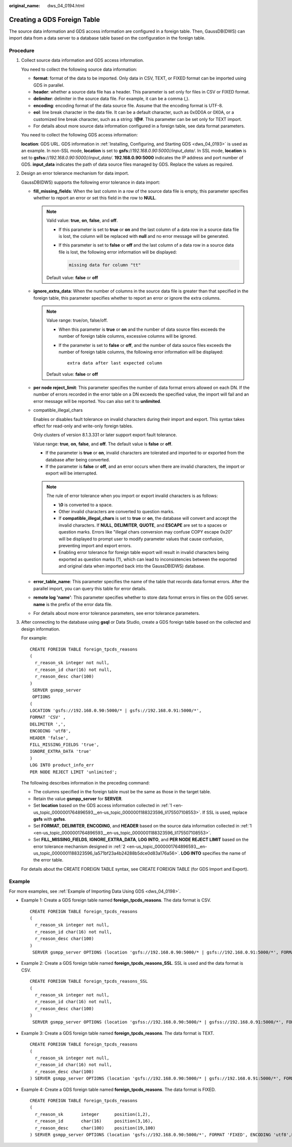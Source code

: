 :original_name: dws_04_0194.html

.. _dws_04_0194:

Creating a GDS Foreign Table
============================

The source data information and GDS access information are configured in a foreign table. Then, GaussDB(DWS) can import data from a data server to a database table based on the configuration in the foreign table.

Procedure
---------

#. .. _en-us_topic_0000001764896593__en-us_topic_0000001188323596_li175507108553:

   Collect source data information and GDS access information.

   You need to collect the following source data information:

   -  **format**: format of the data to be imported. Only data in CSV, TEXT, or FIXED format can be imported using GDS in parallel.
   -  **header**: whether a source data file has a header. This parameter is set only for files in CSV or FIXED format.
   -  **delimiter**: delimiter in the source data file. For example, it can be a comma (,).
   -  **encoding**: encoding format of the data source file. Assume that the encoding format is UTF-8.
   -  **eol**: line break character in the data file. It can be a default character, such as 0x0D0A or 0X0A, or a customized line break character, such as a string: **!@#**. This parameter can be set only for TEXT import.
   -  For details about more source data information configured in a foreign table, see data format parameters.

   You need to collect the following GDS access information:

   **location**: GDS URL. GDS information in :ref:`Installing, Configuring, and Starting GDS <dws_04_0193>` is used as an example. In non-SSL mode, **location** is set to **gsfs**://*192.168.0.90:5000*/*/input_data/*. In SSL mode, **location** is set to **gsfss**://*192.168.0.90:5000*/*/input_data/*. **192.168.0.90:5000** indicates the IP address and port number of GDS. **input_data** indicates the path of data source files managed by GDS. Replace the values as required.

#. .. _en-us_topic_0000001764896593__en-us_topic_0000001188323596_la571bf23a4b24288b5dce0d83a176a56:

   Design an error tolerance mechanism for data import.

   GaussDB(DWS) supports the following error tolerance in data import:

   -  **fill_missing_fields**: When the last column in a row of the source data file is empty, this parameter specifies whether to report an error or set this field in the row to **NULL**.

      .. note::

         Valid value: **true**, **on**, **false**, and **off**.

         -  If this parameter is set to **true** or **on** and the last column of a data row in a source data file is lost, the column will be replaced with **null** and no error message will be generated.

         -  If this parameter is set to **false** or **off** and the last column of a data row in a source data file is lost, the following error information will be displayed:

            .. code-block::

               missing data for column "tt"

         Default value: **false** or **off**

   -  **ignore_extra_data**: When the number of columns in the source data file is greater than that specified in the foreign table, this parameter specifies whether to report an error or ignore the extra columns.

      .. note::

         Value range: true/on, false/off.

         -  When this parameter is **true** or **on** and the number of data source files exceeds the number of foreign table columns, excessive columns will be ignored.

         -  If the parameter is set to **false** or **off**, and the number of data source files exceeds the number of foreign table columns, the following error information will be displayed:

            ::

               extra data after last expected column

         Default value: **false** or **off**

   -  **per node reject_limit**: This parameter specifies the number of data format errors allowed on each DN. If the number of errors recorded in the error table on a DN exceeds the specified value, the import will fail and an error message will be reported. You can also set it to **unlimited**.

   -  compatible_illegal_chars

      Enables or disables fault tolerance on invalid characters during their import and export. This syntax takes effect for read-only and write-only foreign tables.

      Only clusters of version 8.1.3.331 or later support export fault tolerance.

      Value range: **true**, **on**, **false**, and **off**. The default value is **false** or **off**.

      -  If the parameter is **true** or **on**, invalid characters are tolerated and imported to or exported from the database after being converted.
      -  If the parameter is **false** or **off**, and an error occurs when there are invalid characters, the import or export will be interrupted.

      .. note::

         The rule of error tolerance when you import or export invalid characters is as follows:

         -  **\\0** is converted to a space.
         -  Other invalid characters are converted to question marks.
         -  If **compatible_illegal_chars** is set to **true** or **on**, the database will convert and accept the invalid characters. If **NULL**, **DELIMITER**, **QUOTE**, and **ESCAPE** are set to a spaces or question marks. Errors like "illegal chars conversion may confuse COPY escape 0x20" will be displayed to prompt user to modify parameter values that cause confusion, preventing import and export errors.
         -  Enabling error tolerance for foreign table export will result in invalid characters being exported as question marks (?), which can lead to inconsistencies between the exported and original data when imported back into the GaussDB(DWS) database.

   -  **error_table_name**: This parameter specifies the name of the table that records data format errors. After the parallel import, you can query this table for error details.

   -  **remote log 'name'**: This parameter specifies whether to store data format errors in files on the GDS server. **name** is the prefix of the error data file.

   -  For details about more error tolerance parameters, see error tolerance parameters.

#. After connecting to the database using **gsql** or Data Studio, create a GDS foreign table based on the collected and design information.

   For example:

   ::

      CREATE FOREIGN TABLE foreign_tpcds_reasons
      (
        r_reason_sk integer not null,
        r_reason_id char(16) not null,
        r_reason_desc char(100)
      )
       SERVER gsmpp_server
       OPTIONS
      (
      LOCATION 'gsfs://192.168.0.90:5000/* | gsfs://192.168.0.91:5000/*',
      FORMAT 'CSV' ,
      DELIMITER ',',
      ENCODING 'utf8',
      HEADER 'false',
      FILL_MISSING_FIELDS 'true',
      IGNORE_EXTRA_DATA 'true'
      )
      LOG INTO product_info_err
      PER NODE REJECT LIMIT 'unlimited';

   The following describes information in the preceding command:

   -  The columns specified in the foreign table must be the same as those in the target table.
   -  Retain the value **gsmpp_server** for **SERVER**.
   -  Set **location** based on the GDS access information collected in :ref:`1 <en-us_topic_0000001764896593__en-us_topic_0000001188323596_li175507108553>`. If SSL is used, replace **gsfs** with **gsfss**.
   -  Set **FORMAT**, **DELIMITER**, **ENCODING**, and **HEADER** based on the source data information collected in :ref:`1 <en-us_topic_0000001764896593__en-us_topic_0000001188323596_li175507108553>`.
   -  Set **FILL_MISSING_FIELDS**, **IGNORE_EXTRA_DATA**, **LOG INTO**, and **PER NODE REJECT LIMIT** based on the error tolerance mechanism designed in :ref:`2 <en-us_topic_0000001764896593__en-us_topic_0000001188323596_la571bf23a4b24288b5dce0d83a176a56>`. **LOG INTO** specifies the name of the error table.

   For details about the CREATE FOREIGN TABLE syntax, see CREATE FOREIGN TABLE (for GDS Import and Export).

Example
-------

For more examples, see :ref:`Example of Importing Data Using GDS <dws_04_0198>`.

-  Example 1: Create a GDS foreign table named **foreign_tpcds_reasons**. The data format is CSV.

   ::

      CREATE FOREIGN TABLE foreign_tpcds_reasons
      (
        r_reason_sk integer not null,
        r_reason_id char(16) not null,
        r_reason_desc char(100)
      )
       SERVER gsmpp_server OPTIONS (location 'gsfs://192.168.0.90:5000/* | gsfs://192.168.0.91:5000/*', FORMAT 'CSV',MODE 'Normal', ENCODING 'utf8', DELIMITER E'\x08', QUOTE E'\x1b', NULL '');

-  Example 2: Create a GDS foreign table named **foreign_tpcds_reasons_SSL**. SSL is used and the data format is CSV.

   ::

      CREATE FOREIGN TABLE foreign_tpcds_reasons_SSL
      (
        r_reason_sk integer not null,
        r_reason_id char(16) not null,
        r_reason_desc char(100)
      )
       SERVER gsmpp_server OPTIONS (location 'gsfss://192.168.0.90:5000/* | gsfss://192.168.0.91:5000/*', FORMAT 'CSV',MODE 'Normal', ENCODING 'utf8', DELIMITER E'\x08', QUOTE E'\x1b', NULL '');

-  Example 3: Create a GDS foreign table named **foreign_tpcds_reasons**. The data format is TEXT.

   ::

      CREATE FOREIGN TABLE foreign_tpcds_reasons
      (
        r_reason_sk integer not null,
        r_reason_id char(16) not null,
        r_reason_desc char(100)
      ) SERVER gsmpp_server OPTIONS (location 'gsfs://192.168.0.90:5000/* | gsfs://192.168.0.91:5000/*', FORMAT 'TEXT', delimiter E'\x08',  null '',reject_limit '2',EOL '0x0D') WITH err_foreign_tpcds_reasons;

-  Example 4: Create a GDS foreign table named **foreign_tpcds_reasons**. The data format is FIXED.

   ::

      CREATE FOREIGN TABLE foreign_tpcds_reasons
      (
        r_reason_sk       integer      position(1,2),
        r_reason_id       char(16)     position(3,16),
        r_reason_desc     char(100)    position(19,100)
      ) SERVER gsmpp_server OPTIONS (location 'gsfs://192.168.0.90:5000/*', FORMAT 'FIXED', ENCODING 'utf8',FIX '119');
